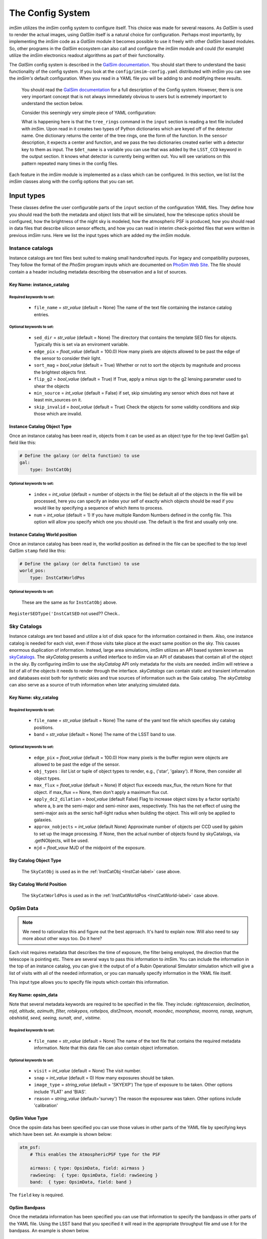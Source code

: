 #################
The Config System
#################

*imSim* utilizes the *imSim* config system to configure itself.  This choice was made for several reasons.  As *GalSim* is used to render the actual images, using *GalSim* itself is a natural choice for configuration. Perhaps most importantly, by implementing the *imSim* code as a *GalSim* module it becomes possible to use it freely with other *GalSim* based modules.  So, other programs in the *GalSim* ecosystem can also call and configure the *imSim* module and could (for example) utilize the *imSim* electronics readout algorithms as part of their functionality.

The *GalSim* config system is described in the `GalSim documentation <http://galsim-developers.github.io/GalSim/_build/html/config.html>`__. You should start there to understand the basic functionality of the config system.  If you look at the ``config/imsim-config.yaml`` distributed with *imSim* you can see the *imSim's* default configuration.  When you read in a YAML file you will be adding to and modifying these results.



    You should read the `GalSim documentation <http://galsim-developers.github.io/GalSim/_build/html/config.html>`__ for a full description of the Config system.  However, there is one very important concept that is not always immediately obvious to users but is extremely important to understand the section below.

    Consider this seemingly very simple piece of YAML configuration:

    .. code-block:: yaml
        :caption: Variable Use

        input:

            tree_rings:
                file_name: "tree_ring_parameters_2018-04-26.txt"


        image:
            type: LSST_Image

            sensor:
                type: Silicon
                treering_center: { type: TreeRingCenter, det_name: $det_name }
                treering_func: { type: TreeRingFunc, det_name: $det_name }

        output:
            type: LSST_CCD

            camera: LsstCam


    What is happening here is that the ``tree_rings`` command in the ``input`` section is reading a text file included with *imSim*. Upon read in it creates two types of Python dictionaries which are keyed off of the detector name. One dictionary returns the center of the tree rings, one the form of the function.  In the ``sensor`` description, it expects a center and function, and we pass the two dictionaries created earlier with a detector key to them as input. The ``$det_name`` is a variable you can use that was added by the ``LSST_CCD`` keyword in the output section.  It knows what detector is currently being written out.   You will see variations on this pattern repeated many times in the config files.

Each feature in the *imSim* module is implemented as a class which can be configured.  In this section, we list list the *imSim* classes along with the config options that you can set.

Input types
===========

These classes define the user configurable parts of the ``input`` section of the configuration YAML files.  They define how you should read the both the metadata and object lists that will be simulated, how the telescope optics should be configured, how the brightness of the night sky is modeled, how the atmospheric PSF is produced, how you should read in data files that describe silicon sensor effects, and how you can read in interim check-pointed files that were written in previous *imSim* runs.  Here we list the input types which are added my the *imSim* module.

Instance catalogs
-----------------

Instance catalogs are text files best suited to making small handcrafted inputs. For legacy and compatibility purposes, They follow the format of the *PhoSim* program inputs which are documented on `PhoSim Web Site <https://bitbucket.org/phosim/phosim_release/wiki/Instance%20Catalog>`__.  The file should contain a a header including metadata describing the observation and a list of sources.

Key Name: instance_catalog
^^^^^^^^^^^^^^^^^^^^^^^^^^

Required keywords to set:
"""""""""""""""""""""""""

    * ``file_name`` = *str_value* (default =  None)  The name of the text file containing the instance catalog entries.

Optional keywords to set:
"""""""""""""""""""""""""
    * ``sed_dir`` = *str_value* (default = None)  The directory that contains the template SED files for objects.  Typically this is set via an enviroment variable.
    * ``edge_pix`` =  *float_value* (default = 100.0) How many pixels are objects allowed to be past the edge of the sensor to consider their light.
    * ``sort_mag`` = *bool_value*  (default = True) Whether or not to sort the objects by magnitude and process the brightest objects first.
    * ``flip_g2`` = *bool_value* (default = True) If True, apply a minus sign to the g2 lensing parameter used to shear the objects
    * ``min_source`` = *int_value* (default = False) if set, skip simulating any sensor which does not have at least min_sources on it.
    * ``skip_invalid`` = *bool_value* (default = True) Check the objects for some validity conditions and skip those which are invalid.

.. _InstCat-label:

Instance Catalog Object Type
^^^^^^^^^^^^^^^^^^^^^^^^^^^^

Once an instance catalog has been read in, objects from it can be used as an object type for the top level GalSim ``gal`` field like this:

.. code-block:: yaml

    # Define the galaxy (or delta function) to use
    gal:
        type: InstCatObj

Optional keywords to set:
"""""""""""""""""""""""""

    * ``index`` = *int_value* (default = number of objects in the file) be default all of the objects in the file will be processed, here you can specify an index your self of exactly which objects should be read if you would like by specifying a sequence of which items to process.
    * ``num`` =  *int_value* (default = 1) If you have multiple Random Numbers defined in the config file.  This option will allow you specify which one you should use. The default is the first and usually only one.

.. _InstCatWorld-label:

Instance Catalog World position
^^^^^^^^^^^^^^^^^^^^^^^^^^^^^^^

Once an instance catalog has been read in, the worlkd position as defined in the file can be specified to the top level GalSim ``stamp`` field like this:

.. code-block:: yaml

    # Define the galaxy (or delta function) to use
    world_pos:
        type: InstCatWorldPos


Optional keywords to set:
""""""""""""""""""""""""
    These are the same as for ``InstCatObj`` above.


``RegisterSEDType('InstCatSED`` not used?? Check..



Sky Catalogs
------------

Instance catalogs are text based and utilize a lot of disk space for the information contained in them. Also, one instance catalog is needed for each visit, even if those visits take place at the exact same position on the sky.  This causes enormous duplication of information.  Instead, large area simulations, *imSim* utilizes an API based system known as `skyCatalogs <https://github.com/LSSTDESC/skyCatalogs>`__.  The *skyCatalog* presents a unified interface to *imSim* via an API of databases that contain all of the object in the sky.  By configuring *imSim* to use the *skyCatalog* API only metadata for the visits are needed.  *imSim* will retrieve a list of all of the objects it needs to render through the interface.  *skyCatalogs* can contain static and transient information and databases exist both for synthetic skies and true sources of information such as the Gaia catalog.  The *skyCatalog* can also serve as a source of truth information when later analyzing simulated data.

Key Name: sky_catalog
^^^^^^^^^^^^^^^^^^^^^

Required keywords to set:
"""""""""""""""""""""""""

  * ``file_name`` = *str_value* (default =  None)  The name of the yaml text file which specifies sky catalog positions.
  *  ``band`` = *str_value* (default = None)  The name of the LSST band to use.

Optional keywords to set:
"""""""""""""""""""""""""

  * ``edge_pix`` =  *float_value* (default = 100.0) How many pixels is the buffer region were objects are allowed to be past the edge of the sensor.
  * ``obj_types`` : *list*  List or tuple of object types to render, e.g., ('star', 'galaxy').  If None, then consider all object types.
  * ``max_flux`` = *float_value* (default = None) If object flux exceeds max_flux, the return None for that object. if max_flux == None, then don't apply a maximum flux cut.
  * ``apply_dc2_dilation`` = *bool_value* (default False) Flag to increase object sizes by a factor sqrt(a/b) where a, b are the semi-major and semi-minor axes, respectively. This has the net effect of using the semi-major axis as the sersic half-light radius when building the object.  This will only be applied to galaxies.
  * ``approx_nobjects`` = *int_value* (default None) Approximate number of objects per CCD used by galsim to set up the image processing.  If None, then the actual number of objects found by skyCatalogs, via .getNObjects, will be used.
  * ``mjd`` = *float_vaue*  MJD of the midpoint of the exposure.

Sky Catalog Object Type
^^^^^^^^^^^^^^^^^^^^^^^

    The ``SkyCatObj`` is used as in the :ref:`InstCatObj <InstCat-label>` case above.

Sky Catalog World Position
^^^^^^^^^^^^^^^^^^^^^^^^^^

    The ``SkyCatWorldPos`` is used as in the :ref:`InstCatWorldPos <InstCatWorld-label>` case above.

OpSim Data
----------

.. note::

    We need to rationalize this and figure out the best approach. It's hard to explain now. Will also need to say more about other ways too.  Do it here?

Each visit requires metadata that describes the time of exposure, the filter being employed, the direction that the telescope is pointing etc. There are several ways to pass this information to *imSim*.  You can include the information in the top of an instance catalog, you can give it the output of of a Rubin Operational Simulator simulation which will give a list of visits with all of the needed information, or you can manually specify information in the YAML file itself.

This input type allows you to specify file inputs which contain this information.

Key Name: opsim_data
^^^^^^^^^^^^^^^^^^^^
Note that several metadata keywords are required to be specified in the file.  They include: *rightascension, declination, mjd, altitude, azimuth, filter, rotskypos, rottelpos, dist2moon, moonalt, moondec, moonphase, moonra, nsnap, seqnum, obshistid, seed, seeing, sunalt, and , vistime.*

Required keywords to set:
""""""""""""""""""""""""""

    * ``file_name`` = *str_value* (default =  None)  The name of the text file that contains the required metadata information. Note that this data file can also contain object information.

Optional keywords to set:
"""""""""""""""""""""""""

    * ``visit`` = *int_value* (default = None) The visit number.
    * ``snap`` = *int_value* (default = 0) How many exposures should be taken.
    * ``image_type`` = *string_value* (default = 'SKYEXP') The type of exposure to be taken. Other options include 'FLAT' and 'BIAS'.
    * ``reason`` = *string_value* (default='survey') The reason the exposurew was taken. Other options include 'calibration'



OpSim Value Type
^^^^^^^^^^^^^^^^^

Once the opsim data has been specified you can use those values in other parts of the YAML file by specifying keys which have been set. An example is shown below:

.. code-block:: yaml

    atm_psf:
        # This enables the AtmosphericPSF type for the PSF

        airmass: { type: OpsimData, field: airmass }
        rawSeeing:  { type: OpsimData, field: rawSeeing }
        band:  { type: OpsimData, field: band }

The ``field`` key is required.

OpSim Bandpass
^^^^^^^^^^^^^^

Once the metadata information has been specified you can use that information to specify the bandpass in other parts of the YAML file.  Using the LSST band that you specified it will read in the appropriate throughput file amd use it for the bandpass.  An example is shown below.

.. code-block:: yaml

    image:
        type: LSST_Image

        bandpass: { type: OpsimBandpass }


There are no configuration parameters for this class.

Telescope Configuration
-----------------------

The optical system of the telescope can be configured including optical aberrations, the state of active optics system, variations due to temperature etc.  Individual actuators and other elements of the optics system can also be configured as an input before the simulation starts.

If the photons are ray-traced through the optics with the `Batoid package  <https://github.com/jmeyers314/batoid>`__ photons will be modified by the changes as they propagate through the optics.  See :ref:`the stamp keyword <stamp-label>` below for details. For more details on the extensive control over the perturbation and FEA parameters of the optical system please refer to :ref:`the optical system section <optical-system-label>`

Key Name: telescope
^^^^^^^^^^^^^^^^^^^^

Required keywords to set:
""""""""""""""""""""""""""

    * ``file_name`` = *str_value* (default =  None)  The name of a yaml file describing the Rubin optics distributed with the batoid package.  The filename can be constructed via the config system in the YAML file as in the following example.

    .. code-block:: yaml

        telescope:
            file_name:
                type: FormattedStr
                format : LSST_%s.yaml
                items:
                    - { type: OpsimData, field: band }


Optional keywords to set:
"""""""""""""""""""""""""

    * ``rotTelPos`` = *angle_value* (default = None) The angle of the camera rotator in degrees.
    * ``cameraName`` = *string_value* (default = 'LSSTCam') The name of the camera to use.
    * ``perturbations:`` = YAML dictionary (default = 'None')  See :ref:`the optical system section <optical-system-label>` for documentation.
    * ``fea:`` = YAML dictionary (default = 'None')  See :ref:`the optical system section <optical-system-label>` for documentation


Sky Model
---------

Including the skyModel will load the Rubin Simulation Sky Model from the rubin-sims package.  If you have loaded this module, you will will be able top to refer the ``skyLevel`` variable in the image section to set the brightness of the sky. You can also use the ``apply_sky_gradient`` option in the image section to make the sky level vary over each sensor.

Key Name: sky-model
^^^^^^^^^^^^^^^^^^^^
Required keywords to set:
""""""""""""""""""""""""""

    * ``exp_time`` = *float_value* (default =  None)  The exposure time in seconds.
    * ``mjd`` = *float_value*  THE MJD of the observation.

Optional keywords to set:
"""""""""""""""""""""""""

    * ``eff_area`` = *float_value* (default = RUBIN_AREA) Collecting area of telescope in cm^2. Default: Rubin value from https://confluence.lsstcorp.org/display/LKB/LSST+Key+Numbers


SkyLevel Value Type
^^^^^^^^^^^^^^^^^^^

Once the Rubin sky-model has been specified you can use the calculated sky level in other parts of the YAML file. An example is shown below:

.. code-block:: yaml

    image:
        type: LSST_Image

        sky_level: { type: SkyLevel }  # Computed from input.sky_model.
        apply_sky_gradient: True


Atmospheric PSF
----------------

The class is used to create the PSF which is induced by the atmosphere.  There are two parametric PSFs available: a double Gaussian and a Kolmogorov PSF. The ``AtmosphericPSF`` type is a fully ray-traced turbulent atmosphere with multiple atmospheric layers all of which can have their parameters specified.  Additionally, you can optionally add a parametric PSF screen which simulates the Rubin Optics.

.. warning::
    You should not attempt to use the option to add parametric optics if you are using fully ray-traced optics.  Otherwise, you will simulate the optics twice.  See See :ref:`the stamp keyword <stamp-label>` below how to activate the ray-traced mode.

- RegisterObjectType('AtmosphericPSF'
- RegisterObjectType('DoubleGaussianPSF'
- RegisterObjectType('KolmogorovPSF'

Tree Rings
----------

Tree-rings are a silicon sensor effect induced by internal electric fields in the 3D structure of the silicon CCD.  The fields are created by internal variations in dopant concentration that form while the silicon boule is being grown.  You can find more about *imSim*'s implementation of tree rings in :ref:`the Tree Ring validation section <tree-ring-label>`. This keyword tells imSim where to find the data file which describes the parameters to be used when the effect is turned on. It creates dictionaries that can be used by the LSST sensor description in :ref:`LSST Camera <LSST-Camera-label>` section below.

- RegisterInputType('tree_rings',
- RegisterValueType('TreeRingCenter'
- RegisterValueType('TreeRingFunc'

Checkpointing
-------------

As imSim runs, if this option is turned on, it will periodically check-point its progress, writing out its interim output as it runs.  Then, on re-running, it will use this output so as to not redo previous calculations.  This has two main use-cases.  The first is the case where you are rerunning several times. This will avoid recreating sensors that have already been simulated. The 2nd main use case is for if a job is stopped before it completes.  This is particularly common when using a batch system with time-limits.  This option allows you to restart your job and pick where you left off.  These keywords tell *imSim* where to find the checkpoint files and how they are named.

.. warning::

    Be careful to manually delete any check-point files if you have made any changes to to the configuration between runs.  Currently, *imSim* only checks if a file for a individual sensor already exists.

- RegisterInputType('checkpoint',


Image types
===========

These classes define how to draw images.  The basic *GalSim* image types include 'Single', 'Tiled', and 'Scattered'.  *imSim* adds a new type of image that can be used along with a new type of WCS object that uses ray-traced photons to map out a TAN-SIP WCS.

.. _LSST-Camera-label:

LSST Camera Images
------------------

The ``LSST_Image`` type is a version of the *GalSim* "Scattered Image" image class that has been modified to understand how to draw the Rubin sky background and how to apply effects such as vignetting to the sky and certain bright objects.

*imSim* also registers a new type of WCS object. When this WCS is chosen the `Batoid ray-tracing package  <https://github.com/jmeyers314/batoid>`__ traces a set of rays through the optics and fits the result to create a WCS which accurately represents the current state of the telescope optics.

- RegisterImageType('LSST_Image', LSST_ImageBuilder())

- RegisterWCSType('Batoid', BatoidWCSBuilder(), input_type="telescope")
- RegisterWCSType('Dict'

Image Calibration Flats
-----------------------

 *imSim* also supplies a ```LSST_Flat`` image type.  Calibration flats have extremely high background levels and special file, memory and SED handling are employed in this case in order to optimize computational efficiency.

 - RegisterImageType('LSST_Flat', LSST_FlatBuilder())

.. _stamp-label:

StampTypes
==========

The Stamp drawing code does the main work to actually render the image of an astronomical object.   *imSim* adds the ``LSST_Silicon`` type which understands how to draw objects in the LSSTCam sensors including accounting for absorption in the atmosphere, integrating the SEDs of the objects with the chosen filter, ray-tracing photons through the optical system, adding diffractive spikes from the telescope spider, automatically using various approximations for both very bright and very dim objects etc.  Those options are set with the parameters below.

- RegisterStampType('LSST_Silicon',


There are a set of operations that can act on photons in *GalSim*.  The are put together in a list and then all of the photons have those operations act on them in turn.  This list of photon-operations are specified in the stamp section.  You can read more about them in the *GalSim* documentation covering `GalSim Photon Ops <http://galsim-developers.github.io/GalSim/_build/html/config_stamp.html#photon-operators-list>`__.  *imSim* adds a new set of Photon Operators to ray-trace the photons through the optical system using the `Batoid package  <https://github.com/jmeyers314/batoid>`__.

If you do not turn these on, you should use the parameterized optics available in the atmospheric PSF instead.  You have three choices:

  - RubinOptics:

    Photons ray-traced though the Rubin optical system.

  - RubinDiffractionOptics:

    Ray-traced photons including the effects of diffraction when passing through edges like the telescope spiders.

  - RubinDiffraction:

    Diffractive effects only.


- RegisterPhotonOpType(identifier,


Output types
============

The output field is used to specify where to write output files and what format they should be.  There are several possibilities, including FITS files before and after electronics readout, and various types of truth information.  *imSim* adds the ``LSST_CCD`` type. It  understands how to write "eimage" files which are true representations of the electrons in the CCD including signals from the objects and cosmic rays with important physics effects such as the brighter-fatter effect and tree-rings applied.

It can also write "amp" files. These are fully readout electronics files with one amplifier per FITS HDU with all of the proper headers needed to be processed by the Rubin Science Pipelines.  Both of these output formats can be examined with standard tools such as *ds9*.

There are also several extra outputs available to the user including a centroid file containing the true position of the rendered sources, a list of optical path differences in the optical system, and a map of surface figure errors.

- RegisterOutputType('LSST_CCD', LSST_CCDBuilder())
- RegisterExtraOutput('readout', CameraReadout())
- RegisterExtraOutput('opd', OPDBuilder())



